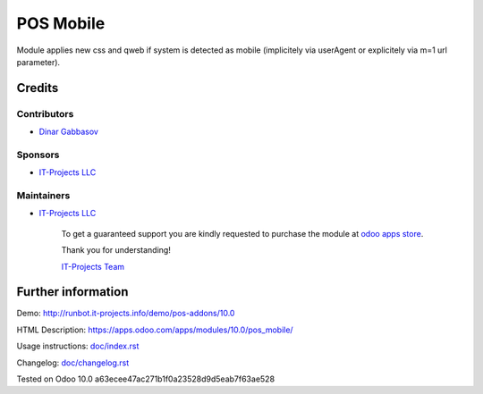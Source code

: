 ============
 POS Mobile
============

Module applies new css and qweb if system is detected as mobile (implicitely via userAgent or explicitely via m=1 url parameter).

Credits
=======

Contributors
------------
* `Dinar Gabbasov <https://it-projects.info/team/GabbasovDinar>`__

Sponsors
--------
* `IT-Projects LLC <https://it-projects.info>`__

Maintainers
-----------
* `IT-Projects LLC <https://it-projects.info>`__

      To get a guaranteed support you are kindly requested to purchase the module at `odoo apps store <https://apps.odoo.com/apps/modules/10.0/pos_mobile/>`__.

      Thank you for understanding!

      `IT-Projects Team <https://www.it-projects.info/team>`__

Further information
===================

Demo: http://runbot.it-projects.info/demo/pos-addons/10.0

HTML Description: https://apps.odoo.com/apps/modules/10.0/pos_mobile/

Usage instructions: `<doc/index.rst>`_

Changelog: `<doc/changelog.rst>`_

Tested on Odoo 10.0 a63ecee47ac271b1f0a23528d9d5eab7f63ae528
